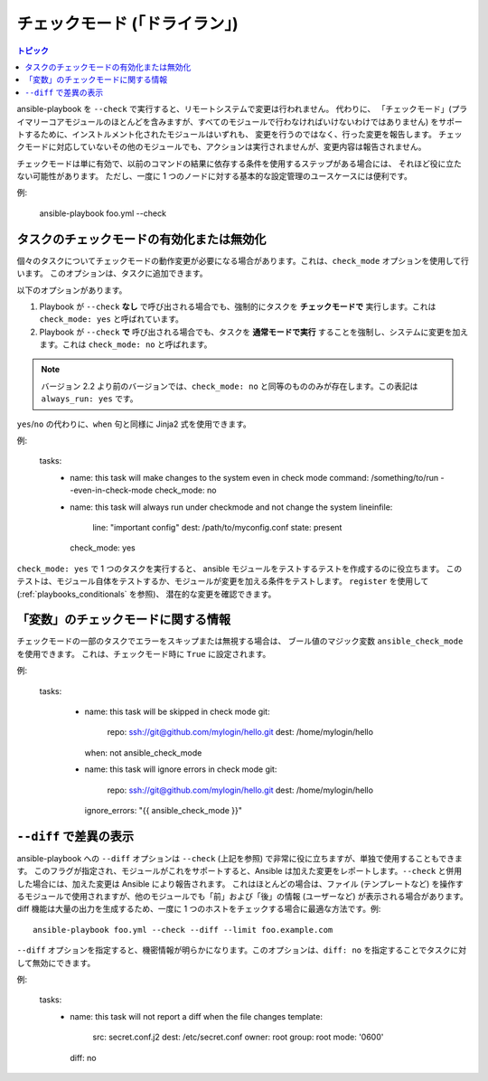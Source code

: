 .. _check_mode_dry:

チェックモード (「ドライラン」)
======================

.. versionadded:: 1.1

.. contents:: トピック

ansible-playbook を ``--check`` で実行すると、リモートシステムで変更は行われません。 代わりに、
「チェックモード」(プライマリーコアモジュールのほとんどを含みますが、すべてのモジュールで行わなければいけないわけではありません) をサポートするために、インストルメント化されたモジュールはいずれも、
変更を行うのではなく、行った変更を報告します。 チェックモードに対応していないその他のモジュールでも、アクションは実行されませんが、変更内容は報告されません。

チェックモードは単に有効で、以前のコマンドの結果に依存する条件を使用するステップがある場合には、
それほど役に立たない可能性があります。 ただし、一度に 1 つのノードに対する基本的な設定管理のユースケースには便利です。

例:

    ansible-playbook foo.yml --check

.. _forcing_to_run_in_check_mode:

タスクのチェックモードの有効化または無効化
``````````````````````````````````````````

.. versionadded:: 2.2

個々のタスクについてチェックモードの動作変更が必要になる場合があります。これは、``check_mode`` オプションを使用して行います。
このオプションは、タスクに追加できます。

以下のオプションがあります。

1. Playbook が ``--check`` **なし** で呼び出される場合でも、強制的にタスクを **チェックモードで** 実行します。これは ``check_mode: yes`` と呼ばれています。
2. Playbook が ``--check`` **で** 呼び出される場合でも、タスクを **通常モードで実行** することを強制し、システムに変更を加えます。これは ``check_mode: no`` と呼ばれます。

.. note:: バージョン 2.2 より前のバージョンでは、``check_mode: no`` と同等のもののみが存在します。この表記は ``always_run: yes`` です。

``yes``/``no`` の代わりに、``when`` 句と同様に Jinja2 式を使用できます。

例:

  tasks:
    - name: this task will make changes to the system even in check mode
      command: /something/to/run --even-in-check-mode
      check_mode: no

    - name: this task will always run under checkmode and not change the system
      lineinfile:
          line: "important config"
          dest: /path/to/myconfig.conf
          state: present
      check_mode: yes


``check_mode: yes`` で 1 つのタスクを実行すると、
ansible モジュールをテストするテストを作成するのに役立ちます。
このテストは、モジュール自体をテストするか、モジュールが変更を加える条件をテストします。
``register`` を使用して (:ref:`playbooks_conditionals` を参照)、
潜在的な変更を確認できます。

「変数」のチェックモードに関する情報
`````````````````````````````````````````

.. versionadded:: 2.1

チェックモードの一部のタスクでエラーをスキップまたは無視する場合は、
ブール値のマジック変数 ``ansible_check_mode`` を使用できます。
これは、チェックモード時に ``True`` に設定されます。

例:


  tasks:

    - name: this task will be skipped in check mode
      git:
        repo: ssh://git@github.com/mylogin/hello.git
        dest: /home/mylogin/hello
      when: not ansible_check_mode

    - name: this task will ignore errors in check mode
      git:
        repo: ssh://git@github.com/mylogin/hello.git
        dest: /home/mylogin/hello
      ignore_errors: "{{ ansible_check_mode }}"

.. _diff_mode:

``--diff`` で差異の表示
```````````````````````````````````

.. versionadded:: 1.1

ansible-playbook への ``--diff`` オプションは ``--check`` (上記を参照) で非常に役に立ちますが、単独で使用することもできます。
このフラグが指定され、モジュールがこれをサポートすると、Ansible は加えた変更をレポートします。``--check`` と併用した場合には、加えた変更は Ansible により報告されます。
これはほとんどの場合は、ファイル (テンプレートなど) を操作するモジュールで使用されますが、他のモジュールでも「前」および「後」の情報 (ユーザーなど) が表示される場合があります。
diff 機能は大量の出力を生成するため、一度に 1 つのホストをチェックする場合に最適な方法です。例::

    ansible-playbook foo.yml --check --diff --limit foo.example.com

.. versionadded:: 2.4

``--diff`` オプションを指定すると、機密情報が明らかになります。このオプションは、``diff: no`` を指定することでタスクに対して無効にできます。

例:

  tasks:
    - name: this task will not report a diff when the file changes
      template:
        src: secret.conf.j2
        dest: /etc/secret.conf
        owner: root
        group: root
        mode: '0600'
      diff: no
